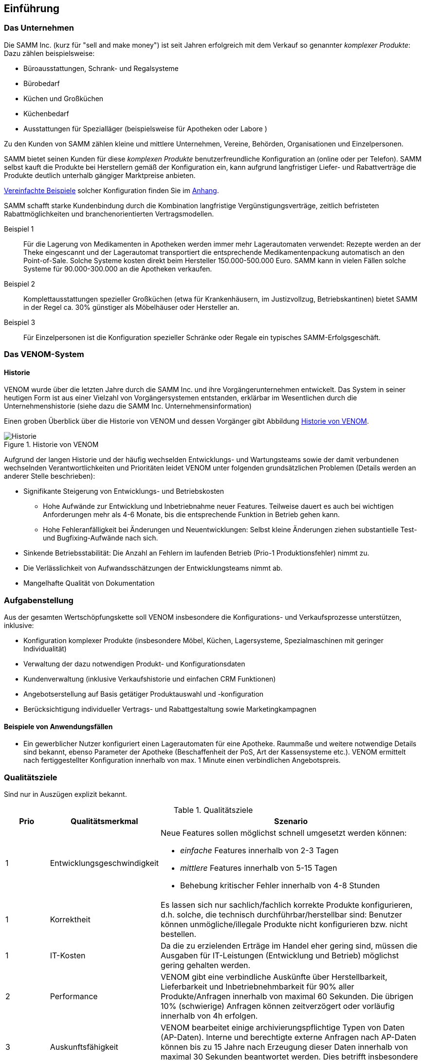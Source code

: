 
==	Einführung

=== Das Unternehmen

Die SAMM Inc. (kurz für "sell and make money") ist seit Jahren erfolgreich
mit dem Verkauf so genannter _komplexer Produkte_: Dazu zählen beispielsweise:

* Büroausstattungen, Schrank- und Regalsysteme
* Bürobedarf
* Küchen und Großküchen
* Küchenbedarf
* Ausstattungen für Spezialläger (beispielsweise für Apotheken oder Labore )

Zu den Kunden von SAMM zählen kleine und mittlere Unternehmen, Vereine,
Behörden, Organisationen und Einzelpersonen.

SAMM bietet seinen Kunden für diese _komplexen Produkte_ benutzerfreundliche
Konfiguration an (online oder per Telefon). SAMM selbst kauft die Produkte
bei Herstellern gemäß der Konfiguration ein, kann aufgrund langfristiger
Liefer- und Rabattverträge die Produkte deutlich unterhalb gängiger Marktpreise
anbieten.

[small]#<<Beispiele-Konfiguration,Vereinfachte Beispiele>> solcher Konfiguration finden Sie im <<Beispiele-Konfiguration, Anhang>>.#

SAMM schafft starke Kundenbindung durch die Kombination langfristige
Vergünstigungsverträge, zeitlich befristeten Rabattmöglichkeiten und
branchenorientierten Vertragsmodellen.


Beispiel 1:: Für die Lagerung von Medikamenten in Apotheken werden immer mehr
Lagerautomaten verwendet: Rezepte werden an der Theke eingescannt und der Lagerautomat
transportiert die entsprechende Medikamentenpackung automatisch an den Point-of-Sale.
Solche Systeme kosten direkt beim Hersteller 150.000-500.000 Euro. SAMM kann
in vielen Fällen solche Systeme für 90.000-300.000 an die Apotheken verkaufen.

Beispiel 2:: Komplettausstattungen spezieller Großküchen (etwa für Krankenhäusern,
  im Justizvollzug, Betriebskantinen) bietet SAMM in der Regel ca. 30% günstiger
  als Möbelhäuser oder Hersteller an.

Beispiel 3:: Für Einzelpersonen ist die Konfiguration spezieller Schränke oder Regale
ein typisches SAMM-Erfolgsgeschäft.




=== Das VENOM-System

==== Historie 
VENOM wurde über die letzten Jahre durch die SAMM Inc. und ihre Vorgängerunternehmen entwickelt. 
Das System in seiner heutigen Form ist aus einer Vielzahl von Vorgängersystemen entstanden, erklärbar im Wesentlichen durch die Unternehmenshistorie
(siehe dazu die SAMM Inc. Unternehmensinformation)


Einen groben Überblick über die Historie von VENOM und dessen Vorgänger
gibt Abbildung <<figure-history>>.


[[figure-history]]
image::00-venom-history.jpg["Historie", title="Historie von VENOM"]

Aufgrund der langen Historie und der häufig wechselden Entwicklungs- und Wartungsteams
sowie der damit verbundenen wechselnden Verantwortlichkeiten und Prioritäten leidet VENOM
unter folgenden grundsätzlichen Problemen (Details werden an anderer Stelle
  beschrieben):

* Signifikante Steigerung von Entwicklungs- und Betriebskosten
** Hohe Aufwände zur Entwicklung und Inbetriebnahme neuer Features. Teilweise
dauert es auch bei wichtigen Anforderungen mehr als 4-6 Monate, bis die entsprechende
Funktion in Betrieb gehen kann.
** Hohe Fehleranfälligkeit bei Änderungen und Neuentwicklungen: Selbst kleine Änderungen
ziehen substantielle Test- und Bugfixing-Aufwände nach sich.

* Sinkende Betriebsstabilität: Die Anzahl an Fehlern im laufenden Betrieb
(Prio-1 Produktionsfehler) nimmt zu.

* Die Verlässlichkeit von Aufwandsschätzungen der Entwicklungsteams nimmt ab.
* Mangelhafte Qualität von Dokumentation



=== Aufgabenstellung

Aus der gesamten Wertschöpfungskette soll VENOM insbesondere die Konfigurations-
und Verkaufsprozesse unterstützen, inklusive:

* Konfiguration komplexer Produkte (insbesondere Möbel, Küchen, Lagersysteme,
  Spezialmaschinen mit geringer Individualität)
* Verwaltung der dazu notwendigen Produkt- und Konfigurationsdaten
* Kundenverwaltung (inklusive Verkaufshistorie und einfachen CRM Funktionen)
* Angebotserstellung auf Basis getätiger Produktauswahl und -konfiguration
* Berücksichtigung individueller Vertrags- und Rabattgestaltung sowie Marketingkampagnen

==== Beispiele von Anwendungsfällen

* Ein gewerblicher Nutzer konfiguriert einen Lagerautomaten für eine Apotheke. Raummaße und
weitere notwendige Details sind bekannt, ebenso Parameter der Apotheke (Beschaffenheit der PoS,
  Art der Kassensysteme etc.). VENOM ermittelt nach fertiggestellter Konfiguration innerhalb
  von max. 1 Minute einen verbindlichen Angebotspreis.

=== Qualitätsziele

Sind nur in Auszügen explizit bekannt. 

[options="header", cols="1,2,6"]
.Qualitätsziele
|===
| Prio | Qualitätsmerkmal | Szenario
| 1    | Entwicklungsgeschwindigkeit 
a| Neue Features sollen möglichst schnell umgesetzt werden können:

* _einfache_ Features innerhalb von 2-3 Tagen
* _mittlere_ Features innerhalb von 5-15 Tagen
* Behebung kritischer Fehler innerhalb von 4-8 Stunden

| 1 | Korrektheit  
    | Es lassen sich nur sachlich/fachlich korrekte Produkte konfigurieren,
      d.h. solche, die technisch durchführbar/herstellbar sind: Benutzer
      können unmögliche/illegale Produkte nicht konfigurieren bzw. nicht bestellen.

| 1 | IT-Kosten
    | Da die zu erzielenden Erträge im Handel eher gering sind, müssen die
      Ausgaben für IT-Leistungen (Entwicklung und Betrieb) möglichst gering gehalten
      werden.

| 2 | Performance  
    | VENOM gibt eine verbindliche Auskünfte über Herstellbarkeit, Lieferbarkeit
      und Inbetriebnehmbarkeit für 90% aller Produkte/Anfragen innerhalb von maximal 60 Sekunden. Die übrigen 10% (schwierige) Anfragen können zeitverzögert oder
      vorläufig innerhalb von 4h erfolgen. 

| 3 |  Auskunftsfähigkeit
    | VENOM bearbeitet einige archivierungspflichtige Typen von Daten (AP-Daten). 
      Interne und berechtigte externe Anfragen nach AP-Daten können bis zu 15 Jahre nach Erzeugung dieser Daten innerhalb von maximal 30 Sekunden beantwortet werden. Dies betrifft insbesondere -><<BAFA>> oder -><<ECI>> Anfragen.
|===

Für die Einstufung der Features in _einfach_ und _mittel_ gelten folgende
grobe Regeln:

[horizontal]
_einfach_:: kleine Ergänzungen oder Korrekturen, etwa Layout, Texte, einfache Zusatzoptionen, kleine Änderungen an Geschäfts- oder Validierungsregeln.
Änderungen an Konfigurationsregeln.

_mittel_:: Neue Produkte, die ähnlich zu bestehenden sind. Umfangreiche neue Geschäfts- oder Validierungsregeln, Anbindung neuer Partner.

_groß_:: Grundlegende neue Funktionen (beispielsweise der <<Gartenplanung, Garten-Konfigurator>>)

[]

=== Stakeholder

==== Benutzer und Benutzergruppen


[[figure-users]]
image::00-venom-users.jpg[title="Benutzer und Benutzergruppen von VENOM"]


[cols="2,5,2,2" options="header"]
.Benutzer und Benutzergruppen
|===
| Rolle | Beschreibung | Ziel  | Bemerkungen
| Private User
| Privatkunden, die für ihren Eigenbedarf Produkte konfigurieren und kaufen.
| Möchten Produkte hoher Qualität zu günstigen Preisen kaufen
|

| User Group
| (UGs) Benutzergruppen, wie etwa Vereine, Interessensgemeinschaften, Parteien.
| Wollen für ihre Mitglieder Vorkonfigurationen erstellen, die diese dann
  fertig konfigurieren und zu Sonderkonditionen erwerben können. 
| 

| Corporate User
| (CUs) Unternehmen oder kommerzielle Organisationen
| Möchten komplexe Produkte fehlerfrei konfigurieren und mit Aufbau und 
Inbetriebnahme wenig Aufwand haben.
|

| Government User
| (GUs) Behörden oder regierungsnahe Organisationen
| Möchten komplexe Produkte gesetzeskonform konfigurieren und durch
  speziell zertifizierte oder lizenzierte Handwerker/Unternehmen aufbauen
  und in Betrieb nehmen lassen.
| Für GUs gelten für viele Produkte andere vertragliche Regelungen, 
  Rabatte und Preise, auch für die Vergabe von Aufbau-Leistungen.

| Operations
| Betreiber und Administratoren von VENOM
| Flexibilität hinsichtlich Betriebsumgebung, Betriebssystem. 
  Möglichst wenig Aufwand bei technischer Administration und Inbetriebnahmen.
  Technisches Monitoring.
|

| SAMM interne User
| Buchhaltung, Controlling, Einkauf, Logistik, Marketing, Vertrieb, Legal,
| 
| 

|===

==== Sonstige Stakeholder



[cols="2,4,2,2,2" options="header"]
.Stakeholder des Systems
|===
|Rolle | Beschreibung | Intention | Kontakt | Bemerkungen
| Fachbereich
|
|
|
|

| IT-Management
|
|
|
|

| Entwickler (intern)
|
|
|
|

| Entwickler (extern)
|
|
|
|

| Externe Partner
| beispielsweise Handwerker, Monteure oder Ingenieure, die zu Aufbau bzw. Inbetriebnahme
der komplexen Produkte benötigt und durch VENOM vermittelt werden
|
|
|

| Produkthersteller
| beispielsweise Hersteller von Möbeln, gewerblichen Küchengeräten,
Transportanlagen, Lagersystemen
a|  * Produktdaten und deren Konfigurationsparameter pflegen
   * Preis- und Lieferbarkeitsinformationen hinterlegen oder ändern
   * Durchführbarkeit und Konditionen von Sonderkonfigurationen bearbeiten
|
|

| Behörde (extern)
| Beispielsweise Exportkontrollbehörde
|
|
|

|===

TODO: Behörde, Standardisierungsgremien
